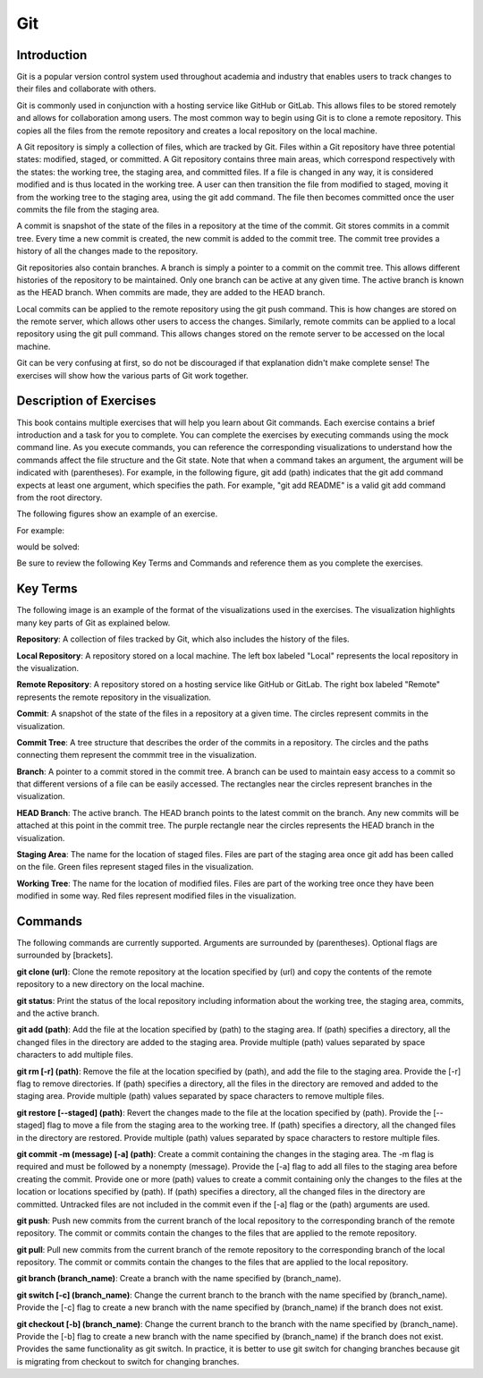 .. This file is part of the OpenDSA eTextbook project. See
.. http://opendsa.org for more details.
.. Copyright (c) 2012-2020 by the OpenDSA Project Contributors, and
.. distributed under an MIT open source license.

.. avmetadata::
   :author: Ryan Buxton 
   :satisfies: About
   :topic: Tour

Git
=======================================

Introduction
-----------------------------------------

Git is a popular version control system used throughout academia and industry that enables users to track changes to their files and collaborate with others.

Git is commonly used in conjunction with a hosting service like GitHub or GitLab. This allows files to be stored remotely and allows for collaboration among users. The most common way to begin using Git is to clone a remote repository. This copies all the files from the remote repository and creates a local repository on the local machine. 

A Git repository is simply a collection of files, which are tracked by Git. Files within a Git repository have three potential states: modified, staged, or committed. A Git repository contains three main areas, which correspond respectively with the states: the working tree, the staging area, and committed files. If a file is changed in any way, it is considered modified and is thus located in the working tree. A user can then transition the file from modified to staged, moving it from the working tree to the staging area, using the git add command. The file then becomes committed once the user commits the file from the staging area. 

A commit is snapshot of the state of the files in a repository at the time of the commit. Git stores commits in a commit tree. Every time a new commit is created, the new commit is added to the commit tree. The commit tree provides a history of all the changes made to the repository. 

Git repositories also contain branches. A branch is simply a pointer to a commit on the commit tree. This allows different histories of the repository to be maintained. Only one branch can be active at any given time. The active branch is known as the HEAD branch. When commits are made, they are added to the HEAD branch.

Local commits can be applied to the remote repository using the git push command. This is how changes are stored on the remote server, which allows other users to access the changes. Similarly, remote commits can be applied to a local repository using the git pull command. This allows changes stored on the remote server to be accessed on the local machine.

Git can be very confusing at first, so do not be discouraged if that explanation didn't make complete sense! The exercises will show how the various parts of Git work together.


Description of Exercises
--------------------------

This book contains multiple exercises that will help you learn about Git commands. Each exercise contains a brief introduction and a task for you to complete. You can complete the exercises by executing commands using the mock command line. As you execute commands, you can reference the corresponding visualizations to understand how the commands affect the file structure and the Git state. Note that when a command takes an argument, the argument will be indicated with (parentheses). For example, in the following figure, git add (path) indicates that the git add command expects at least one argument, which specifies the path. For example, "git add README" is a valid git add command from the root directory. 

The following figures show an example of an exercise.

For example:

.. odsafig:: Images/GitExerciseBefore.png
   :width: 85% 
   :align: center
   :capalign: justify
   :alt: Git Exercise 

would be solved:

.. odsafig:: Images/GitExerciseAfter.png
   :width: 85% 
   :align: center
   :capalign: justify
   :alt: Git Exercise 


Be sure to review the following Key Terms and Commands and reference them as you complete the exercises.

Key Terms
----------

The following image is an example of the format of the visualizations used in the exercises. The visualization highlights many key parts of Git as explained below.

.. odsafig:: Images/GitExample.png
   :width: 80% 
   :align: center
   :capalign: justify
   :alt: Git

**Repository**: A collection of files tracked by Git, which also includes the history of the files.

**Local Repository**: A repository stored on a local machine. The left box labeled "Local" represents the local repository in the visualization.

**Remote Repository**: A repository stored on a hosting service like GitHub or GitLab. The right box labeled "Remote" represents the remote repository in the visualization.

**Commit**: A snapshot of the state of the files in a repository at a given time. The circles represent commits in the visualization.

**Commit Tree**: A tree structure that describes the order of the commits in a repository. The circles and the paths connecting them represent the commmit tree in the visualization.

**Branch**: A pointer to a commit stored in the commit tree. A branch can be used to maintain easy access to a commit so that different versions of a file can be easily accessed. The rectangles near the circles represent branches in the visualization.

**HEAD Branch**: The active branch. The HEAD branch points to the latest commit on the branch. Any new commits will be attached at this point in the commit tree. The purple rectangle near the circles represents the HEAD branch in the visualization.

**Staging Area**: The name for the location of staged files. Files are part of the staging area once git add has been called on the file. Green files represent staged files in the visualization.

**Working Tree**: The name for the location of modified files. Files are part of the working tree once they have been modified in some way. Red files represent modified files in the visualization.


Commands
---------

The following commands are currently supported. Arguments are surrounded by (parentheses). Optional flags are surrounded by [brackets].

**git clone (url)**: Clone the remote repository at the location specified by (url) and copy the contents of the remote repository to a new directory on the local machine.

**git status**: Print the status of the local repository including information about the working tree, the staging area, commits, and the active branch.

**git add (path)**: Add the file at the location specified by (path) to the staging area. If (path) specifies a directory, all the changed files in the directory are added to the staging area. Provide multiple (path) values separated by space characters to add multiple files.

**git rm [-r] (path)**: Remove the file at the location specified by (path), and add the file to the staging area. Provide the [-r] flag to remove directories. If (path) specifies a directory, all the files in the directory are removed and added to the staging area. Provide multiple (path) values separated by space characters to remove multiple files.

**git restore [\-\-staged] (path)**: Revert the changes made to the file at the location specified by (path). Provide the [\-\-staged] flag to move a file from the staging area to the working tree. If (path) specifies a directory, all the changed files in the directory are restored. Provide multiple (path) values separated by space characters to restore multiple files. 

**git commit -m (message) [-a] (path)**: Create a commit containing the changes in the staging area. The -m flag is required and must be followed by a nonempty (message). Provide the [-a] flag to add all files to the staging area before creating the commit. Provide one or more (path) values to create a commit containing only the changes to the files at the location or locations specified by (path). If (path) specifies a directory, all the changed files in the directory are committed. Untracked files are not included in the commit even if the [-a] flag or the (path) arguments are used.

**git push**: Push new commits from the current branch of the local repository to the corresponding branch of the remote repository. The commit or commits contain the changes to the files that are applied to the remote repository.

**git pull**: Pull new commits from the current branch of the remote repository to the corresponding branch of the local repository. The commit or commits contain the changes to the files that are applied to the local repository.

**git branch (branch_name)**: Create a branch with the name specified by (branch_name).

**git switch [-c] (branch_name)**: Change the current branch to the branch with the name specified by (branch_name). Provide the [-c] flag to create a new branch with the name specified by (branch_name) if the branch does not exist.

**git checkout [-b] (branch_name)**: Change the current branch to the branch with the name specified by (branch_name). Provide the [-b] flag to create a new branch with the name specified by (branch_name) if the branch does not exist. Provides the same functionality as git switch. In practice, it is better to use git switch for changing branches because git is migrating from checkout to switch for changing branches.

